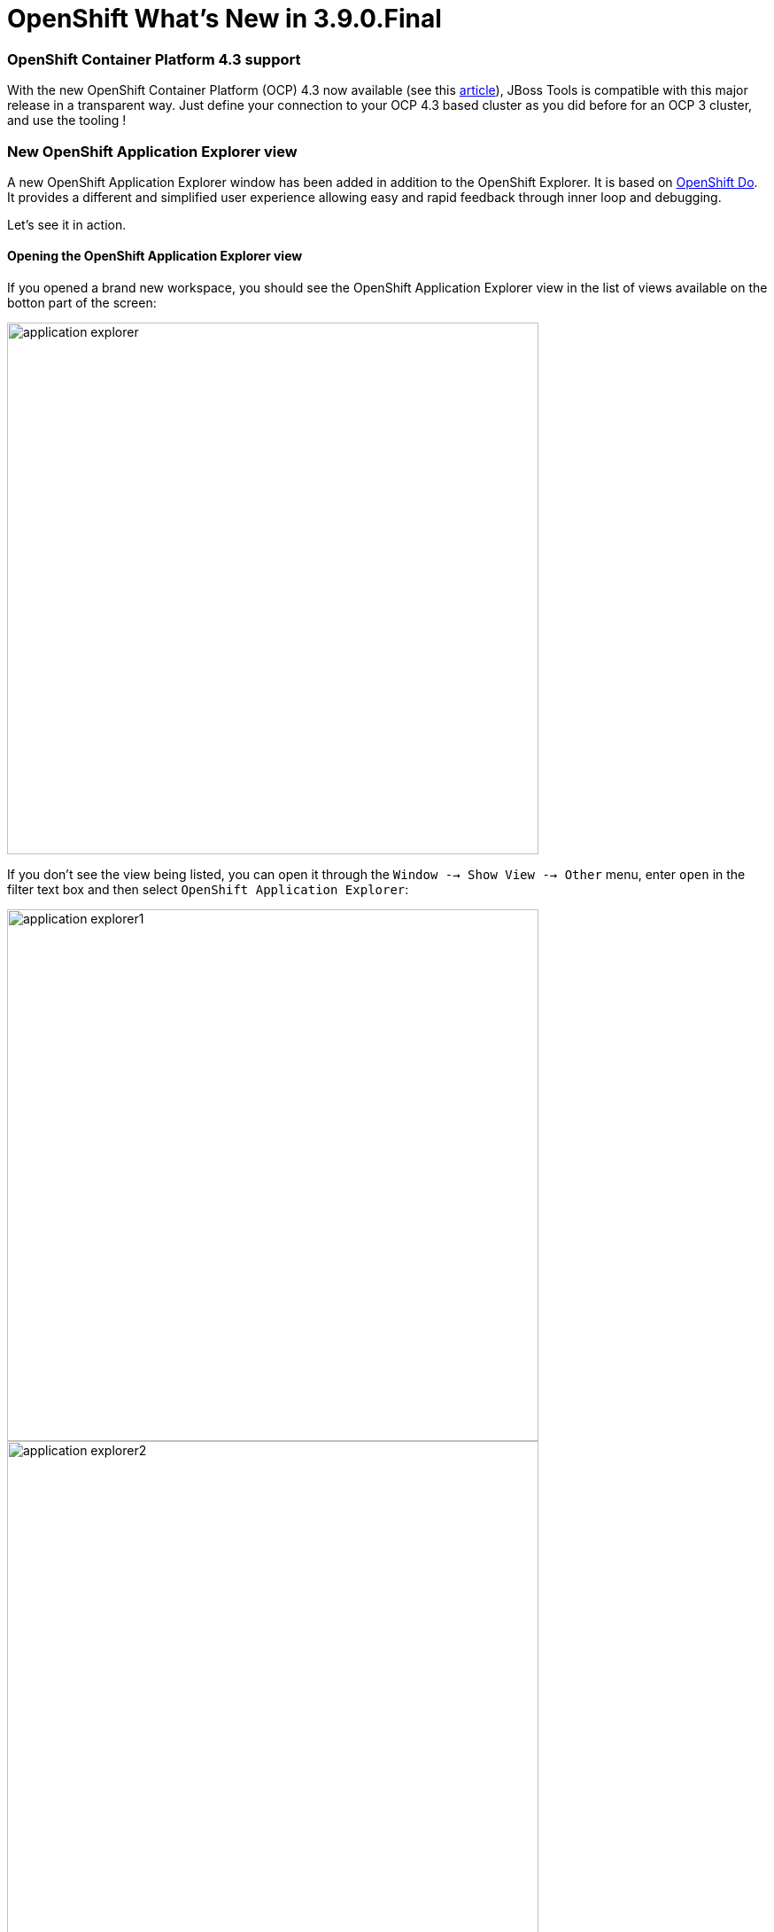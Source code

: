 = OpenShift What's New in 3.9.0.Final
:page-layout: whatsnew
:page-component_id: openshift
:page-component_version: 4.14.0.Final
:page-product_id: jbt_core
:page-product_version: 4.14.0.Final
:page-include-previous: true

=== OpenShift Container Platform 4.3 support

With the new OpenShift Container Platform (OCP) 4.3 now available (see this 
https://blog.openshift.com/introducing-red-hat-openshift-4-3-to-enhance-kubernetes-security/[article,window=_blank]),
JBoss Tools is compatible with
this major release in a transparent way. Just define your connection to your
OCP 4.3 based cluster as you did before for an OCP 3 cluster, and use the tooling !

=== New OpenShift Application Explorer view

A new OpenShift Application Explorer window has been added in addition to the OpenShift Explorer. It is based on
https://github.com/openshift/odo/[OpenShift Do,,window=_blank]. It provides a different and simplified
user experience allowing easy and rapid feedback through 
inner loop and debugging.

Let's see it in action.

==== Opening the OpenShift Application Explorer view

If you opened a brand new workspace, you should see the
OpenShift Application Explorer view in the list of views
available on the botton part of the screen:

image::./images/application-explorer.png[width=600]

If you don't see the view being listed, you can open it
through the ```Window --> Show View --> Other``` menu,
enter ```open``` in the filter text box and then select
 ```OpenShift Application Explorer```:

image::./images/application-explorer1.png[width=600]

image::./images/application-explorer2.png[width=600]

Expanding the root node will display the list of projects
available on the cluster:

image::./images/application-explorer3.png[width=600]

==== Java based micro service

We will show how to deploy a Java based microservice and
how to use the various features. But we first need to load
the component source code in our workspace. Thanks to the 
launcher wizard, we can do that easilly. Try ```Ctrl+N```
and select the ```Launcher project``` wizard:

image::./images/application-explorer4.png[width=600]

Then click the ```Next``` button:

Select ```rest-http``` in the ```Mission``` field,
 ```vert.x community``` in the ```Runtime``` field,
 ```myservice``` in the ```Project name``` field:
 
image::./images/application-explorer5.png[width=600]

Then click the ```Finish``` button: a new project will be
added to your workspace. Once the dependencies resolution
has been completed, we're ready to start playing with the
cluster.

===== Create the component

Now that we have the source code, we can create the component. From the OpenShift Application Explorer view,
right select the project (myproject), and the click the
 ```New -> Component``` menu:
 
image::./images/application-explorer6.png[width=600]

Enter ```myservice``` in the ```Name``` field, click the ```Browse``` button to select the project we have just created, select ```java``` in the
 ```Component type``` field, select ```8``` in the ```Component version``` field,
enter ```myapp``` in the ```Application``` field and uncheck the
 ```Push after create``` check-box:
 
image::./images/application-explorer7.png[width=600]

Then click the ```Finish``` button. The component will be created and expanding
the project node will now show the application that contains our component:

image::./images/application-explorer8.png[width=600]

Expanding the application will now display our component:

image::./images/application-explorer9.png[width=600]

The component has been created but it is not yet deployed on the cluster (as we
unchecked the ```Push after create``` check-box. In order to deploy it,right
select the component and click the ```Push``` menu. The deployment will be
created and then a build will be launched. A new window will be created in the
 ```Console``` view. After a while, you should see the following output:
 
image::./images/application-explorer10.png[width=600]

The component is now deployed to the cluster but we cannot access it as we need
to define an URL to access it externally. Right select the component and click
the ```New -> URL``` menu:

image::./images/application-explorer11.png[width=600]

Enter ```url1``` in the ```Name``` field and select ```8080``` in the ```Port```
field:

image::./images/application-explorer12.png[width=600]

Then click on the ```Finish``` button. The URL is created but not on the cluster,
so we need to push again the component so that the local configuration is
synchronized with the configuration on the cluster. The ```Console``` window
will display a message claiming that a push is now required:

image::./images/application-explorer13.png[width=600]

So push the component again (```component -> Push```).

Let's check that we can now access the service. Expand the component level so
that we can see the URL we have just created:

image::./images/application-explorer14.png[width=600]

Right select the URL and click the ```Open in Browser``` menu, you should see the new browser window:

image::./images/application-explorer15.png[width=600]

You can test the service: enter ```demo``` in the text box and click the
 ```Invoke``` button:
 
image::./images/application-explorer16.png[width=600]

===== Feedback loop

We will now see how we can get fast feedback on code changes. So let's modify the
application code and see how we can synchronize the changes to the cluster.

In the ```Project Explorer``` view, locate the ```HttpApplication.java``` file:

image::./images/application-explorer17.png[width=600]

Double click on the file to open the editor:

image::./images/application-explorer18.png[width=600]

On line 14, change the line:

```java
  protected static final String template = "Hello, %s!";
```

to

```java
  protected static final String template = "Hello, %s!, we modified the code";
```
and press the ```Ctrl+S``` key in order to save the file.

For the OpenShift Application Explorer, right click the component (myservice) and
click the ```Push``` menu to send the changes to the cluster: the component will be
built again on the cluster with the next changes and after a few seconds, it will be
available again:

image::./images/application-explorer19.png[width=600]

Select the browser window again, enter ```demo1``` in the textbox (we need to change
the value we used before in order to make sure cache is not involved) and click the
 ```Invoke``` button again:

image::./images/application-explorer20.png[width=600]

We've seen that, through a sequence of code modification(s) followed by a synchronize
action (push) to the cluster, we can get a very fast feedback. If you don't want to
manually synchronize the the cluster (push), you can opt to automatically synchronize
to the cluster with the ```Watch``` action: each time a code modification is done locally
on your workstation, a new build will be automatically launched on the cluster.

===== Going further: debug your application on the cluster

Testing an application through code changes is a great achievement so far but it
may be difficult for complex applications where we need to understand how the code behaves
without the need to use the UI. That's why the next step is to be able to debug our application live on the cluster.

The new OpenShift Application Explorer allow such a scenario. We will first set up a breakpoint
in our application code. Select again the ```HttpApplication.java``` file and scroll
down to the ```greeting``` method:

image::./images/application-explorer21.png[width=600]

On line 41, double click in the left ruler column so that a breakpoint is set:

image::./images/application-explorer22.png[width=600]

We are now ready to debug our application. In order to do that, we need to launch
a local (Java in our case) debugger that will be connected to our application on the
cluster. This is what the ```Debug``` action is doing: right select the component
(myservice) and click the ```Debug``` menu: you will see that port forwarding has been
started so that our local (Java) debugger can connect to the remote Java virtual
machine:

image::./images/application-explorer23.png[width=600]

and then a local (Java) debugger is launched and connected to that port. Let's check now that we can debug our application:

Select the browser window again, enter ```demo2``` in the textbox (we need to change
the value we used before in order to make sure cache is not involved) and click the
 ```Invoke``` button again: as our breakpoint is hit, you will be asked if you want to
switch to the ```Debug``` perspective (this may not be displayed if you previously
selected the ```Remember my decision``` checkbox:

image::./images/application-explorer24.png[width=600]

Click the ```Switch``` button and you will see the ```Debug``` perspective:

image::./images/application-explorer25.png[width=600]

You are now debugging a Java component running on a remote cluster just like it was
running locally on your workstation. Please note that we demoed this feature using
a Java based component but we also support the same feature to NodeJS based components.


related_jira::JBIDE-27010[]
related_jira::JBIDE-27016[]



